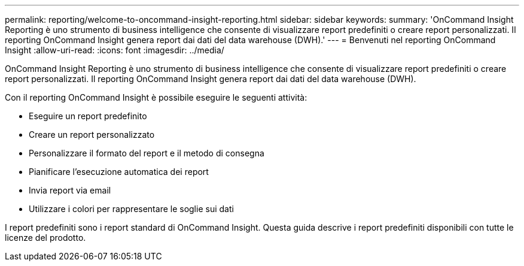 ---
permalink: reporting/welcome-to-oncommand-insight-reporting.html 
sidebar: sidebar 
keywords:  
summary: 'OnCommand Insight Reporting è uno strumento di business intelligence che consente di visualizzare report predefiniti o creare report personalizzati. Il reporting OnCommand Insight genera report dai dati del data warehouse (DWH).' 
---
= Benvenuti nel reporting OnCommand Insight
:allow-uri-read: 
:icons: font
:imagesdir: ../media/


[role="lead"]
OnCommand Insight Reporting è uno strumento di business intelligence che consente di visualizzare report predefiniti o creare report personalizzati. Il reporting OnCommand Insight genera report dai dati del data warehouse (DWH).

Con il reporting OnCommand Insight è possibile eseguire le seguenti attività:

* Eseguire un report predefinito
* Creare un report personalizzato
* Personalizzare il formato del report e il metodo di consegna
* Pianificare l'esecuzione automatica dei report
* Invia report via email
* Utilizzare i colori per rappresentare le soglie sui dati


I report predefiniti sono i report standard di OnCommand Insight. Questa guida descrive i report predefiniti disponibili con tutte le licenze del prodotto.
